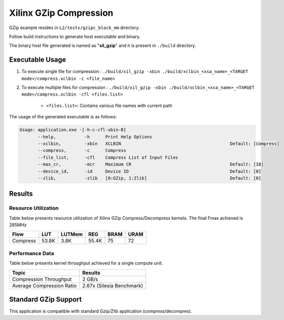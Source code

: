 ========================
Xilinx GZip Compression
========================

GZip example resides in ``L2/tests/gzipc_block_mm`` directory. 

Follow build instructions to generate host executable and binary.

The binary host file generated is named as "**xil_gzip**" and it is present in ``./build`` directory.

Executable Usage
----------------

1. To execute single file for compression 	          : ``./build/xil_gzip -xbin ./build/xclbin_<xsa_name>_<TARGET mode>/compress.xclbin -c <file_name>``
2. To execute multiple files for compression    : ``./build/xil_gzip -xbin ./build/xclbin_<xsa_name>_<TARGET mode>/compress.xclbin -cfl <files.list>``

	- ``<files.list>``: Contains various file names with current path

The usage of the generated executable is as follows:

.. code-block:: bash
 
   Usage: application.exe -[-h-c-cfl-xbin-B]
          --help,           -h      Print Help Options
          --xclbin,         -xbin   XCLBIN                                          Default: [compress]
          --compress,       -c      Compress
          --file_list,      -cfl    Compress List of Input Files
          --max_cr,         -mcr    Maximum CR                                      Default: [10]
          --device_id,      -id     Device ID                                       Default: [0]
          --zlib,           -zlib   [0:GZip, 1:Zlib]                                Default: [0]

Results
-------

Resource Utilization 
~~~~~~~~~~~~~~~~~~~~~

Table below presents resource utilization of Xilinx GZip Compress/Decompress
kernels. The final Fmax achieved is 285MHz 

========== ===== ====== ===== ===== ===== 
Flow       LUT   LUTMem REG   BRAM  URAM 
========== ===== ====== ===== ===== ===== 
Compress   53.8K 3.8K   55.4K 75    72    
========== ===== ====== ===== ===== ===== 

Performance Data
~~~~~~~~~~~~~~~~

Table below presents kernel throughput achieved for a single compute
unit. 

============================= =========================
Topic                         Results
============================= =========================
Compression Throughput        2 GB/s
Average Compression Ratio     2.67x (Silesia Benchmark)
============================= =========================

Standard GZip Support
---------------------

This application is compatible with standard Gzip/Zlib application (compress/decompres).  
